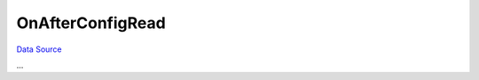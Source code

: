 OnAfterConfigRead
~~~~~~~~~~~~~~~~~
`Data Source`_

...

.. _Data Source: http://guide.in-portal.org/rus/index.php/EventHandler:OnAfterConfigRead
